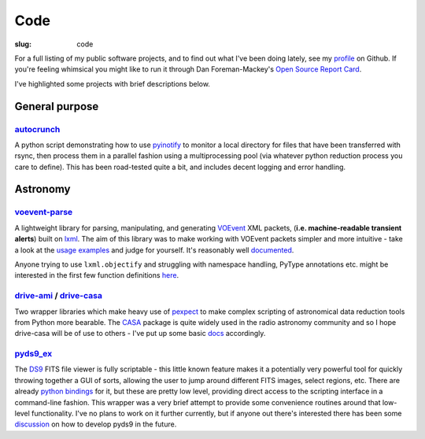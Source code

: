 ####
Code
####
:slug: code


.. raw:: html

    <h3>(See also:
        <a href="http://github.com/timstaley">
            Github profile <i class="fa fa-github"></i>
            </a> )
    </h3>


For a full listing of my public software projects, and to find out what I've been
doing lately, see my `profile`_ on Github.
If you're feeling whimsical you might like to run it through
Dan Foreman-Mackey's `Open Source Report Card`_.

I've highlighted some projects with brief descriptions below.

===============
General purpose
===============

`autocrunch`_
----------------
A python script demonstrating how to use `pyinotify`_ to monitor a local
directory for files that have been transferred with rsync,
then process them in a parallel fashion using a multiprocessing pool
(via whatever python reduction process you care to define).
This has been road-tested quite a bit, and includes decent
logging and error handling.


=========
Astronomy
=========

`voevent-parse`_
----------------
A lightweight library for parsing, manipulating, and generating 
`VOEvent <http://www.ivoa.net/documents/VOEvent/index.html>`_ XML packets,
(**i.e. machine-readable transient alerts**) 
built on `lxml`_. 
The aim of this library was to make working with VOEvent packets simpler and 
more intuitive - take a look at the 
`usage <https://github.com/timstaley/voevent-parse/blob/master/usage_example.py>`_
`examples <https://github.com/timstaley/voevent-parse/blob/master/new_voevent_example.py>`_ 
and judge for yourself. It's reasonably well 
`documented <http://voevent-parse.readthedocs.org/>`_.

Anyone trying to use ``lxml.objectify`` and struggling with namespace handling,
PyType annotations etc. might be interested in the first few function 
definitions 
`here <https://github.com/timstaley/voevent-parse/blob/ce3728a8e189b08d378b72e97b7c4625f9051f9f/voeparse/voevent.py>`_. 


 
`drive-ami`_ / `drive-casa`_
----------------------------
Two wrapper libraries which make heavy use of `pexpect`_ to make complex 
scripting of astronomical data reduction tools from Python more bearable.
The `CASA`_ package is quite widely used in the radio astronomy community
and so I hope drive-casa will be of use to others - I've put up some 
basic `docs <http://drive-casa.readthedocs.org/en/latest/>`_ 
accordingly.

`pyds9_ex`_
-----------
The `DS9`_ FITS file viewer is fully scriptable -
this little known feature makes it a potentially very powerful tool for quickly 
throwing together a GUI of sorts, allowing the user to jump around different 
FITS images, select regions, etc. There are already
`python bindings <http://hea-www.harvard.edu/RD/ds9/pyds9/>`_ for it, 
but these are pretty low level, providing direct access to the scripting 
interface in a command-line fashion. 
This wrapper was a very brief attempt to provide some convenience routines 
around that low-level functionality. 
I've no plans to work on it further currently, but if anyone out there's 
interested there has been some 
`discussion <https://github.com/ericmandel/pyds9/issues>`_ on how to 
develop pyds9 in the future.
 




.. _profile: http://github.com/timstaley?tab=repositories 
.. _Github: http://github.com/timstaley
.. _Open Source Report Card: http://osrc.dfm.io/timstaley

.. _autocrunch: http://github.com/timstaley/autocrunch
.. _pyinotify: http://github.com/seb-m/pyinotify

.. _voevent-parse: http://github.com/timstaley/voevent-parse
.. _lxml: http://lxml.de/

.. _pysovo: https://github.com/timstaley/pysovo

.. _drive-ami: http://github.com/timstaley/drive-ami
.. _drive-casa: http://github.com/timstaley/drive-casa
.. _pexpect: http://www.noah.org/wiki/pexpect
.. _CASA: http://casa.nrao.edu/

.. _ds9: http://hea-www.harvard.edu/RD/ds9/site/Home.html
.. _pyds9_ex: https://github.com/timstaley/pyds9_ex